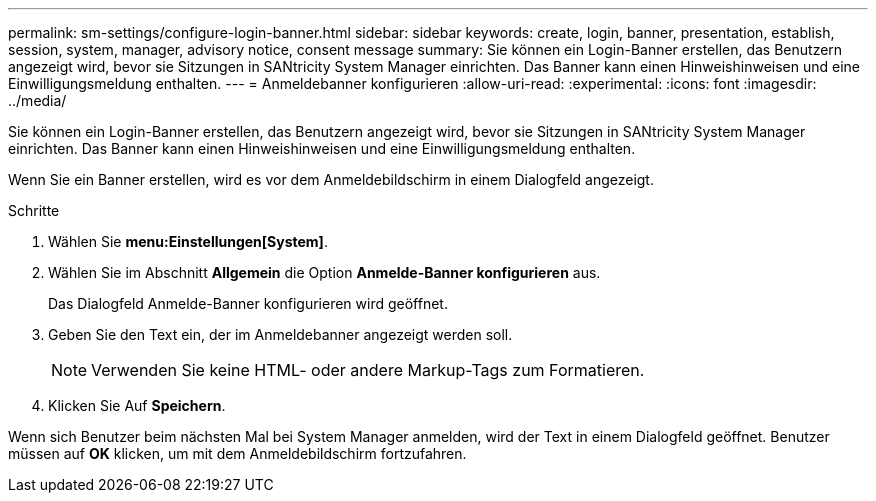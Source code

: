 ---
permalink: sm-settings/configure-login-banner.html 
sidebar: sidebar 
keywords: create, login, banner, presentation, establish, session, system, manager, advisory notice, consent message 
summary: Sie können ein Login-Banner erstellen, das Benutzern angezeigt wird, bevor sie Sitzungen in SANtricity System Manager einrichten. Das Banner kann einen Hinweishinweisen und eine Einwilligungsmeldung enthalten. 
---
= Anmeldebanner konfigurieren
:allow-uri-read: 
:experimental: 
:icons: font
:imagesdir: ../media/


[role="lead"]
Sie können ein Login-Banner erstellen, das Benutzern angezeigt wird, bevor sie Sitzungen in SANtricity System Manager einrichten. Das Banner kann einen Hinweishinweisen und eine Einwilligungsmeldung enthalten.

Wenn Sie ein Banner erstellen, wird es vor dem Anmeldebildschirm in einem Dialogfeld angezeigt.

.Schritte
. Wählen Sie *menu:Einstellungen[System]*.
. Wählen Sie im Abschnitt *Allgemein* die Option *Anmelde-Banner konfigurieren* aus.
+
Das Dialogfeld Anmelde-Banner konfigurieren wird geöffnet.

. Geben Sie den Text ein, der im Anmeldebanner angezeigt werden soll.
+
[NOTE]
====
Verwenden Sie keine HTML- oder andere Markup-Tags zum Formatieren.

====
. Klicken Sie Auf *Speichern*.


Wenn sich Benutzer beim nächsten Mal bei System Manager anmelden, wird der Text in einem Dialogfeld geöffnet. Benutzer müssen auf *OK* klicken, um mit dem Anmeldebildschirm fortzufahren.
